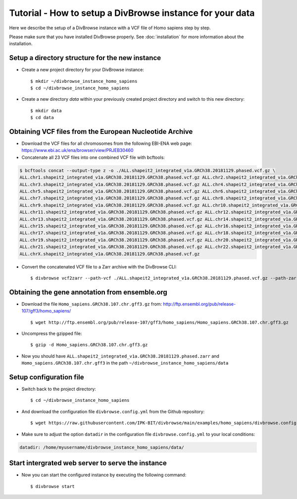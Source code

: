 ==========================================================
Tutorial - How to setup a DivBrowse instance for your data
==========================================================

Here we describe the setup of a DivBrowse instance with a VCF file of Homo sapiens step by step.

Please make sure that you have installed DivBrowse properly. See :doc:`installation` for more information about the installation.


Setup a directory structure for the new instance
================================================

- Create a new project directory for your DivBrowse instance: ::

    $ mkdir ~/divbrowse_instance_homo_sapiens
    $ cd ~/divbrowse_instance_homo_sapiens

- Create a new directory `data` within your previously created project directory and switch to this new directory: ::

    $ mkdir data
    $ cd data


Obtaining VCF files from the European Nucleotide Archive
========================================================

- Download the VCF files for all chromosomes from the following EBI-ENA web page: https://www.ebi.ac.uk/ena/browser/view/PRJEB30460
- Concatenate all 23 VCF files into one combined VCF file with bcftools:

.. code-block::

   $ bcftools concat --output-type z -o ./ALL.shapeit2_integrated_v1a.GRCh38.20181129.phased.vcf.gz \
   ALL.chr1.shapeit2_integrated_v1a.GRCh38.20181129.GRCh38.phased.vcf.gz ALL.chr2.shapeit2_integrated_v1a.GRCh38.20181129.GRCh38.phased.vcf.gz \
   ALL.chr3.shapeit2_integrated_v1a.GRCh38.20181129.GRCh38.phased.vcf.gz ALL.chr4.shapeit2_integrated_v1a.GRCh38.20181129.GRCh38.phased.vcf.gz \
   ALL.chr5.shapeit2_integrated_v1a.GRCh38.20181129.GRCh38.phased.vcf.gz ALL.chr6.shapeit2_integrated_v1a.GRCh38.20181129.GRCh38.phased.vcf.gz \
   ALL.chr7.shapeit2_integrated_v1a.GRCh38.20181129.GRCh38.phased.vcf.gz ALL.chr8.shapeit2_integrated_v1a.GRCh38.20181129.GRCh38.phased.vcf.gz \
   ALL.chr9.shapeit2_integrated_v1a.GRCh38.20181129.GRCh38.phased.vcf.gz ALL.chr10.shapeit2_integrated_v1a.GRCh38.20181129.GRCh38.phased.vcf.gz \
   ALL.chr11.shapeit2_integrated_v1a.GRCh38.20181129.GRCh38.phased.vcf.gz ALL.chr12.shapeit2_integrated_v1a.GRCh38.20181129.GRCh38.phased.vcf.gz \
   ALL.chr13.shapeit2_integrated_v1a.GRCh38.20181129.GRCh38.phased.vcf.gz ALL.chr14.shapeit2_integrated_v1a.GRCh38.20181129.GRCh38.phased.vcf.gz \
   ALL.chr15.shapeit2_integrated_v1a.GRCh38.20181129.GRCh38.phased.vcf.gz ALL.chr16.shapeit2_integrated_v1a.GRCh38.20181129.GRCh38.phased.vcf.gz \
   ALL.chr17.shapeit2_integrated_v1a.GRCh38.20181129.GRCh38.phased.vcf.gz ALL.chr18.shapeit2_integrated_v1a.GRCh38.20181129.GRCh38.phased.vcf.gz \
   ALL.chr19.shapeit2_integrated_v1a.GRCh38.20181129.GRCh38.phased.vcf.gz ALL.chr20.shapeit2_integrated_v1a.GRCh38.20181129.GRCh38.phased.vcf.gz \
   ALL.chr21.shapeit2_integrated_v1a.GRCh38.20181129.GRCh38.phased.vcf.gz ALL.chr22.shapeit2_integrated_v1a.GRCh38.20181129.GRCh38.phased.vcf.gz \
   ALL.chrX.shapeit2_integrated_v1a.GRCh38.20181129.GRCh38.phased.vcf.gz

- Convert the concatenated VCF file to a Zarr archive with the DivBrowse CLI: ::

    $ divbrowse vcf2zarr --path-vcf ./ALL.shapeit2_integrated_v1a.GRCh38.20181129.phased.vcf.gz --path-zarr ./ALL.shapeit2_integrated_v1a.GRCh38.20181129.phased.zarr



Obtaining the gene annotation from ensemble.org
===============================================

- Download the file ``Homo_sapiens.GRCh38.107.chr.gff3.gz`` from: http://ftp.ensembl.org/pub/release-107/gff3/homo_sapiens/ ::

    $ wget http://ftp.ensembl.org/pub/release-107/gff3/homo_sapiens/Homo_sapiens.GRCh38.107.chr.gff3.gz

- Uncompress the gzipped file: ::

    $ gzip -d Homo_sapiens.GRCh38.107.chr.gff3.gz

- Now you should have ``ALL.shapeit2_integrated_v1a.GRCh38.20181129.phased.zarr`` and ``Homo_sapiens.GRCh38.107.chr.gff3`` in the path ``~/divbrowse_instance_homo_sapiens/data``


Setup configuration file
========================

- Switch back to the project directory: ::

    $ cd ~/divbrowse_instance_homo_sapiens

- And download the configuration file ``divbrowse.config.yml`` from the Github repository: ::

    $ wget https://raw.githubusercontent.com/IPK-BIT/divbrowse/main/examples/homo_sapiens/divbrowse.config.yml


- Make sure to adjust the option ``datadir`` in the configuration file ``divbrowse.config.yml`` to your local conditions:

.. code-block:: yaml

   datadir: /home/myusername/divbrowse_instance_homo_sapiens/data/



Start intergrated web server to serve the instance
==================================================

- Now you can start the configured instance by executing the following command: ::

    $ divbrowse start
